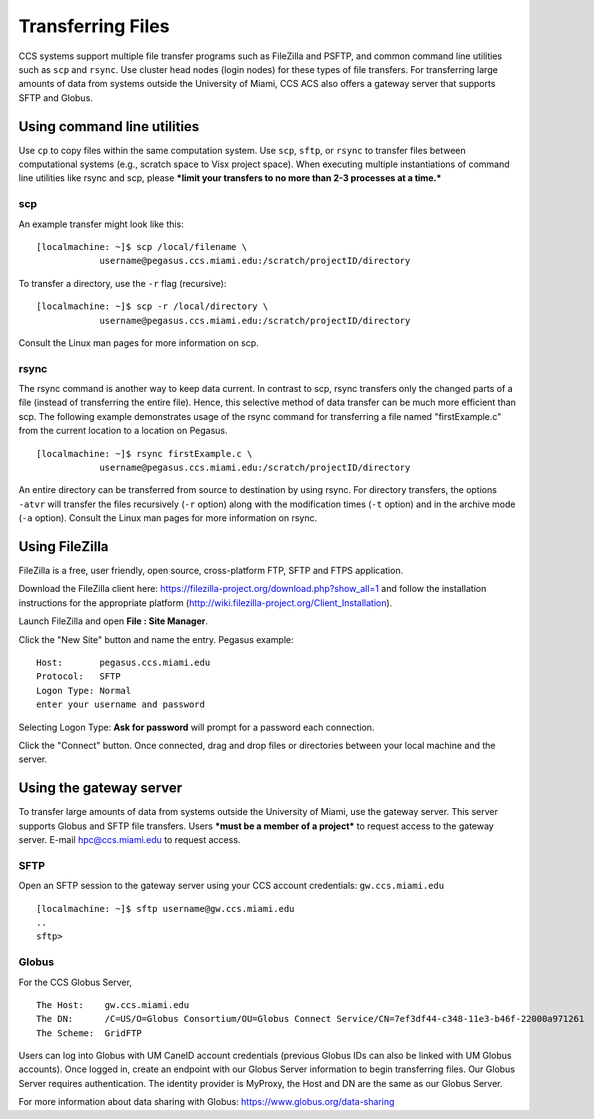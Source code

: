 .. _transfer: 

Transferring Files
==================

CCS systems support multiple file transfer programs such as FileZilla and
PSFTP, and common command line utilities such as ``scp`` and ``rsync``.
Use cluster head nodes (login nodes) for these types of file transfers.
For transferring large amounts of data from systems outside the
University of Miami, CCS ACS also offers a gateway server that supports
SFTP and Globus.

Using command line utilities
----------------------------

Use ``cp`` to copy files within the same computation system. Use
``scp``, ``sftp``, or ``rsync`` to transfer files between computational
systems (e.g., scratch space to Visx project space). When executing
multiple instantiations of command line utilities like rsync and scp,
please ***limit your transfers to no more than 2-3 processes at a
time.***

scp
~~~

An example transfer might look like this:

::

    [localmachine: ~]$ scp /local/filename \
                username@pegasus.ccs.miami.edu:/scratch/projectID/directory

To transfer a directory, use the ``-r`` flag (recursive):

::

    [localmachine: ~]$ scp -r /local/directory \
                username@pegasus.ccs.miami.edu:/scratch/projectID/directory

Consult the Linux man pages for more information on scp.

rsync
~~~~~

The rsync command is another way to keep data current. In contrast to
scp, rsync transfers only the changed parts of a file (instead of
transferring the entire file). Hence, this selective method of data
transfer can be much more efficient than scp. The following example
demonstrates usage of the rsync command for transferring a file named
"firstExample.c" from the current location to a location on Pegasus.

::

    [localmachine: ~]$ rsync firstExample.c \
                username@pegasus.ccs.miami.edu:/scratch/projectID/directory

An entire directory can be transferred from source to destination by
using rsync. For directory transfers, the options ``-atvr`` will
transfer the files recursively (``-r`` option) along with the
modification times (``-t`` option) and in the archive mode (``-a``
option). Consult the Linux man pages for more information on rsync.

Using FileZilla
---------------

FileZilla is a free, user friendly, open source, cross-platform FTP,
SFTP and FTPS application.

Download the FileZilla client here:
https://filezilla-project.org/download.php?show_all=1 and follow the
installation instructions for the appropriate platform
(http://wiki.filezilla-project.org/Client_Installation).

Launch FileZilla and open **File : Site Manager**.

Click the "New Site" button and name the entry.  Pegasus example::

    Host:       pegasus.ccs.miami.edu
    Protocol:   SFTP
    Logon Type: Normal
    enter your username and password

Selecting Logon Type: **Ask for password** will prompt for a password
each connection.\ |FileZilla Site Manager|

Click the "Connect" button. Once connected, drag and drop files or
directories between your local machine and the server.

Using the gateway server
------------------------

To transfer large amounts of data from systems outside the University of
Miami, use the gateway server. This server supports Globus and SFTP file
transfers. Users ***must be a member of a project*** to request access
to the gateway server. E-mail hpc@ccs.miami.edu to request access.

SFTP
~~~~

Open an SFTP session to the gateway server using your CCS account
credentials: ``gw.ccs.miami.edu``

::

    [localmachine: ~]$ sftp username@gw.ccs.miami.edu
    ..
    sftp> 

Globus
~~~~~~

For the CCS Globus Server,

::

    The Host:    gw.ccs.miami.edu
    The DN:      /C=US/O=Globus Consortium/OU=Globus Connect Service/CN=7ef3df44-c348-11e3-b46f-22000a971261
    The Scheme:  GridFTP

Users can log into Globus with UM CaneID account credentials (previous
Globus IDs can also be linked with UM Globus accounts). Once logged in,
create an endpoint with our Globus Server information to begin
transferring files. Our Globus Server requires authentication. The
identity provider is MyProxy, the Host and DN are the same as our Globus
Server.

For more information about data sharing with Globus:
https://www.globus.org/data-sharing

.. |FileZilla Site Manager| image:: assets/fz_sm1.png

